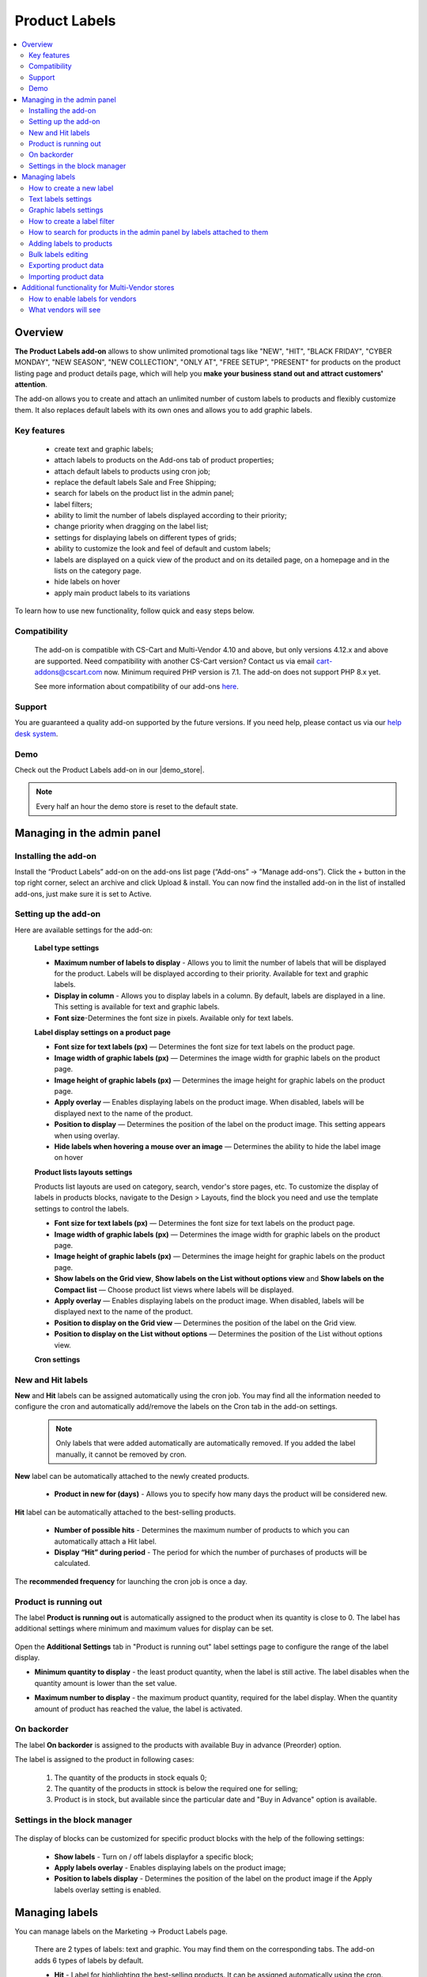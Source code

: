 **************
Product Labels
**************

.. raw:: html

    <div class="buy-now">
        <a href="https://marketplace.simtechdev.com/product-labels.html" class="btn buy-now__btn">Buy now</a>
    </div>
 

.. contents::
    :local:
    :depth: 2


--------
Overview
--------

**The Product Labels add-on** allows to show unlimited promotional tags like "NEW", "HIT", "BLACK FRIDAY", "CYBER MONDAY", "NEW SEASON", "NEW COLLECTION", "ONLY AT", "FREE SETUP", "PRESENT" for products on the product listing page and product details page, which will help you **make your business stand out and attract customers' attention**.


The add-on allows you to create and attach an unlimited number of custom labels to products and flexibly customize them. It also replaces default labels with its own ones and allows you to add graphic labels.

    .. fancybox:: img/product_labels_01.png
        :alt: custom labels

============
Key features
============

    * create text and graphic labels;

    * attach labels to products on the Add-ons tab of product properties;

    * attach default labels to products using cron job;

    * replace the default labels Sale and Free Shipping;

    * search for labels on the product list in the admin panel;

    * label filters;

    * ability to limit the number of labels displayed according to their priority;

    * change priority when dragging on the label list;

    * settings for displaying labels on different types of grids;

    * ability to customize the look and feel of default and custom labels;

    * labels are displayed on a quick view of the product and on its detailed page, on a homepage and in the lists on the category page.

    * hide labels on hover

    * apply main product labels to its variations

To learn how to use new functionality, follow quick and easy steps below.

=============
Compatibility
=============

    The add-on is compatible with CS-Cart and Multi-Vendor 4.10 and above, but only versions 4.12.x and above are supported. Need compatibility with another CS-Cart version? Contact us via email cart-addons@cscart.com now.
    Minimum required PHP version is 7.1. The add-on does not support PHP 8.x yet.

    See more information about compatibility of our add-ons `here <https://docs.cs-cart.com/marketplace-addons/compatibility/index.html>`_.

=======
Support
=======

You are guaranteed a quality add-on supported by the future versions. If you need help, please contact us via our `help desk system <https://helpdesk.cs-cart.com>`_.

====
Demo
====

Check out the Product Labels add-on in our |demo_store|.

.. |demo_store| raw:: html

   <!--noindex--><a href="http://product-labels.demo.simtechdev.com/" target="_blank" rel="nofollow">demo store</a><!--/noindex-->

.. note::
    
    Every half an hour the demo store is reset to the default state.

---------------------------
Managing in the admin panel
---------------------------

=====================
Installing the add-on
=====================

Install the “Product Labels” add-on on the add-ons list page (“Add-ons” → ”Manage add-ons”). Click the + button in the top right corner, select an archive and click Upload & install. You can now find the installed add-on in the list of installed add-ons, just make sure it is set to Active.

=====================
Setting up the add-on
=====================

Here are available settings for the add-on:


    **Label type settings**

    .. fancybox:: img/product_labels_03.png
        :alt: Product Labels add-on settings

    * **Maximum number of labels to display** - Allows you to limit the number of labels that will be displayed for the product. Labels will be displayed according to their priority. Available for text and graphic labels. 

    * **Display in column** - Allows you to display labels in a column. By default, labels are displayed in a line. This setting is available for text and graphic labels.

    * **Font size**-Determines the font size in pixels. Available only for text labels.


    **Label display settings on a product page**

    .. fancybox:: img/product_labels_2.png
        :alt: Product Labels add-on

    * **Font size for text labels (px)** — Determines the font size for text labels on the product page.

    * **Image width of graphic labels (px)** — Determines the image width for graphic labels on the product page.

    * **Image height of graphic labels (px)** — Determines the image height for graphic labels on the product page.

    * **Apply overlay** — Enables displaying labels on the product image. When disabled, labels will be displayed next to the name of the product.

    * **Position to display** — Determines the position of the label on the product image. This setting appears when using overlay. 

    * **Hide labels when hovering a mouse over an image** — Determines the ability to hide the label image on hover

    **Product lists layouts settings**

    Products list layouts are used on category, search, vendor's store pages, etc. To customize the display of labels in products blocks, navigate to the Design > Layouts, find the block you need and use the template settings to control the labels.

    .. fancybox:: img/product_labels_26.png
        :alt: Product Labels add-on

    * **Font size for text labels (px)** — Determines the font size for text labels on the product page.

    * **Image width of graphic labels (px)** — Determines the image width for graphic labels on the product page.

    * **Image height of graphic labels (px)** — Determines the image height for graphic labels on the product page.

    * **Show labels on the Grid view**, **Show labels on the List without options view** and **Show labels on the Compact list** — Choose product list views where labels will be displayed.

    * **Apply overlay** — Enables displaying labels on the product image. When disabled, labels will be displayed next to the name of the product.

    * **Position to display on the Grid view** — Determines the position of the label on the Grid view. 

    * **Position to display on the List without options** — Determines the position of the List without options view. 
    
    **Cron settings**

    .. fancybox:: img/product_labels_04.png
        :alt: cron settings

==================
New and Hit labels
==================

**New** and **Hit** labels can be assigned automatically using the cron job. You may find all the information needed to configure the cron and automatically add/remove the labels on the Cron tab in the add-on settings.

    .. note::

        Only labels that were added automatically are automatically removed. If you added the label manually, it cannot be removed by cron.

**New** label can be automatically attached to the newly created products.

   * **Product in new for (days)** - Allows you to specify how many days the product will be considered new.

**Hit** label can be automatically attached to the best-selling products.

    * **Number of possible hits** - Determines the maximum number of products to which you can automatically attach a Hit label.

    * **Display “Hit” during period** - The period for which the number of purchases of products will be calculated.

The **recommended frequency** for launching the cron job is once a day. 

======================
Product is running out
======================

The label **Product is running out** is automatically assigned to the product when its quantity is close to 0. The label has additional settings where minimum and maximum values for display can be set.

    .. fancybox:: img/product_labels_029.png
        :alt: Product is running out label
        
Open the **Additional Settings** tab in "Product is running out" label settings page to configure the range of the label display.

* **Minimum quantity to display** - the least product quantity, when the label is still active. The label disables when the quantity amount is lower than the set value.

* **Maximum number to display** - the maximum product quantity, required for the label display. When the quantity amount of product has reached the value, the label is activated.

    .. fancybox:: img/product_labels_030.png
        :alt: Additional Settings

============
On backorder
============

The label **On backorder** is assigned to the products with available Buy in advance (Preorder) option.

.. fancybox:: img/product_labels_031.png
    :alt: On backorder Label
 
The label is assigned to the product in following cases:

    1. The quantity of the products in stock equals 0;

    2. The quantity of the products in sttock is below the required one for selling;

    3. Product is in stock, but available since the particular date and "Buy in Advance" option is available.

.. fancybox:: img/product_labels_032.png
    :alt: Buy in advance option

=============================
Settings in the block manager
=============================


    .. fancybox:: img/product_labels_005.png
        :alt: block manager settings


The display of blocks can be customized for specific product blocks with the help of the following settings:

    * **Show labels** - Turn on / off labels displayfor a specific block;

    * **Apply labels overlay** - Enables displaying labels on the product image;

    * **Position to labels display** - Determines the position of the label on the product image if the Apply labels overlay setting is enabled. 

---------------
Managing labels
---------------

You can manage labels on the Marketing -> Product Labels page.

    .. fancybox:: img/product_labels_006.png
        :alt: managing labels

    There are 2 types of labels: text and graphic. You may find them on the corresponding tabs. The add-on adds 6 types of labels by default.

    * **Hit** - Label for highlighting the best-selling products. It can be assigned automatically using the cron.

    * **New** - Label for highlighting new products. It also can be automatically assigned to all recently created products using the cron.

    * **Free shipping** - Replaces the default CS-Cart free shipping label. You can adjust the background color and text color or rename the label.
 
    * **Save [discount]** - Replaces the default CS-Cart discount label. The background color and text color are customizable as well. It can be renamed. The *[discount]* in the label name is substituted with the percent of the discount.

    * **Only at [company]** - Allows you to highlight products that are available only in this store. The label may be renamed. The *[company]* in the name of the label is substituted with the storefront name.

    * **Out of stock** - It is assigned automatically to the out-of-stock products.


.. note::
    
    Default labels cannot be deleted, they can only be disabled. They replace the default CS-Cart labels or add special functionality. But you may use the theme labels instead if there are some in your theme, just set the **Use label of theme** status for default labels. 

    .. fancybox:: img/product_labels_24.png
        :alt: use theme labels status


=========================
How to create a new label
=========================

The administrator can create an unlimited number of custom labels. Click a + button on a **Marketing - Product Labels** page. A new window with label settings will open. 


    .. fancybox:: img/product_labels_007.png
        :alt: creating a new label


Text and graphic labels have different settings. 

====================
Text labels settings
====================

    .. fancybox:: img/product_labels_08.png
        :alt: text labels settings

    * **Name**-The name of the label which will be displayed on the storefront.

    * **Position** - The position of the label, its priority. If the number of product labels exceeds the limit for the displayed labels specified in the add-on settings, then those labels with a higher priority will be displayed.

    * **Type** - Choose the label type (Text or Graphic).

    * **Background color** - Allows to select the color using the palette and set the  transparency of the background color of the text label.

    .. fancybox:: img/product_labels_009.png
        :alt: choosing backgroung color

    * **Text color** - Allows to select the text color for the text label using the palette.

    .. fancybox:: img/product_labels_010.png
        :alt: choosing text color

    * **Tooltip** - Add a text for tooltip for the label. It will be displayed when hovering over the label.

    .. fancybox:: img/product_labels_025.png
        :alt: choosing backgroung color

    * **Apply tooltip to all languages** - Check the setting to save the changes for all languages. Otherwise, they will bw saved only for the chosen language.

=======================
Graphic labels settings
=======================

    .. fancybox:: img/product_labels_11.png
        :alt: graphic labels settings

    * **Name** - The name of the label which will be displayed on the storefront.

    * **Position** - The position of the label, its priority. If the number of product labels exceeds the limit for the displayed labels specified in the add-on settings, then those labels with a higher priority will be displayed.

    * **Type** - Choose the label type (Text or Graphic).

    * **Image** - A form for uploading a graphic label image. The size of graphic labels is common for all labels and is set in the add-on settings.

    * **Tooltip** - Add a text for tooltip for the label. It will be displayed when hovering over the label.

    * **Apply tooltip to all languages** - Check the setting to save the changes for all languages. Otherwise, they will bw saved only for the chosen language.


============================
How to create a label filter
============================

The add-on allows filtering products on the storefront by the labels attached to them. To create a filter, navigate to the **Products -> Filters** tab, click on **+** button and select **Product Labels** in the **Filter by** field.


    .. fancybox:: img/product_labels_012.png
        :alt: creating a label filter

The filter will appear on the storefront on the pages with product lists (for example, product categories and search pages) and will contain the names of the labels that are attached to the products in the list.

    .. fancybox:: img/product_labels_013.png
        :alt: label filter

========================================================================
How to search for products in the admin panel by labels attached to them
========================================================================

The add-on adds the ability for the store administrator to search for products by the labels attached to them. Navigate to the **Products -> Products** tab, open the advanced search (by clicking the **Advanced search** button) and select the desired labels in the Product Labels field.


    .. fancybox:: img/product_labels_014.png
        :alt: advanced search for labels

=========================
Adding labels to products
=========================

Labels can be attached to Products on the **Add-ons** tab in the product properties.

    .. fancybox:: img/product_labels_015.png
        :alt: adding labels to products

In case variations are attached to the product, its labels can also be applied to variations by selecting the "Apply to child variations" options in the **Add-on** tab

    .. fancybox:: img/product_labels_033.png
        :alt: adding labels to product variations

===================
Bulk labels editing
===================

To add labels for multiple products:

    1. In the admin panel, go to **Products - Products**.

    2. Select the products you want to edit and click **Edit selected**.

    .. fancybox:: img/product_labels_016.png
        :alt: selecting products

    3. Select from the list of options available for bulk editing **Product Labels**

    .. fancybox:: img/product_labels_017.png
        :alt: edit selected
        :width: 250px

    4. Choose the necessary labels for each product separately, or for all at once by pressing the button **Apply values to all the selected products**.


    .. fancybox:: img/product_labels_018.png
        :alt: applying to all products

======================
Exporting product data
======================

    Go to **Administration - Export data - Products**.

    Find Label fields and move them to the Exported fields section.

    .. fancybox:: img/product_labels_027.png
        :alt: Importing product data

    Specify all the required information and export products.

======================
Importing product data
======================

    Go to **Administration - Import data - Products**.

    Configure the import preset. On the **Fields mapping** tab, you can find the new options for fields mapping. 


    You can see new fields added:

    .. fancybox:: img/product_labels_028.png
        :alt: Exporting product data


    To learn more about import and export, visit the `CS-Cart documentation <http://docs.cs-cart.com/latest/user_guide/import_export>`_.

------------------------------------------------
Additional functionality for Multi-Vendor stores
------------------------------------------------

=================================
How to enable labels for vendors
=================================

The add-on provides the site administrator with the ability to set up labels that vendors are allowed to attach to their products. Just follow the simple steps below:

    1.  Enable the **Allow vendors to attach labels** setting in the vendor plan properties.


    .. fancybox:: img/product_labels_019.png
        :alt: vendor plan settings

    2. Select labels that you would like to be available to vendors and tick the **Available for vendors** checkbox in their settings.


    .. fancybox:: img/product_labels_020.png
        :alt: enabling labels for vendors

=====================
What vendors will see
=====================

Vendors who are allowed to use labels have access to the **Marketing - Product Labels** tab.


    .. fancybox:: img/product_labels_021.png
        :alt:  marketing tab in vendor panel

They can find all created labels and see which ones they can attach to products. Vendors are not able to change the labels on that page.

Vendors can attach the available labels to products either in the product properties, or by using bulk labels editing.


    .. fancybox:: img/product_labels_022.png
        :alt: product properties in vendor panel


    .. fancybox:: img/product_labels_023.png
        :alt: bulk editing for vendors
